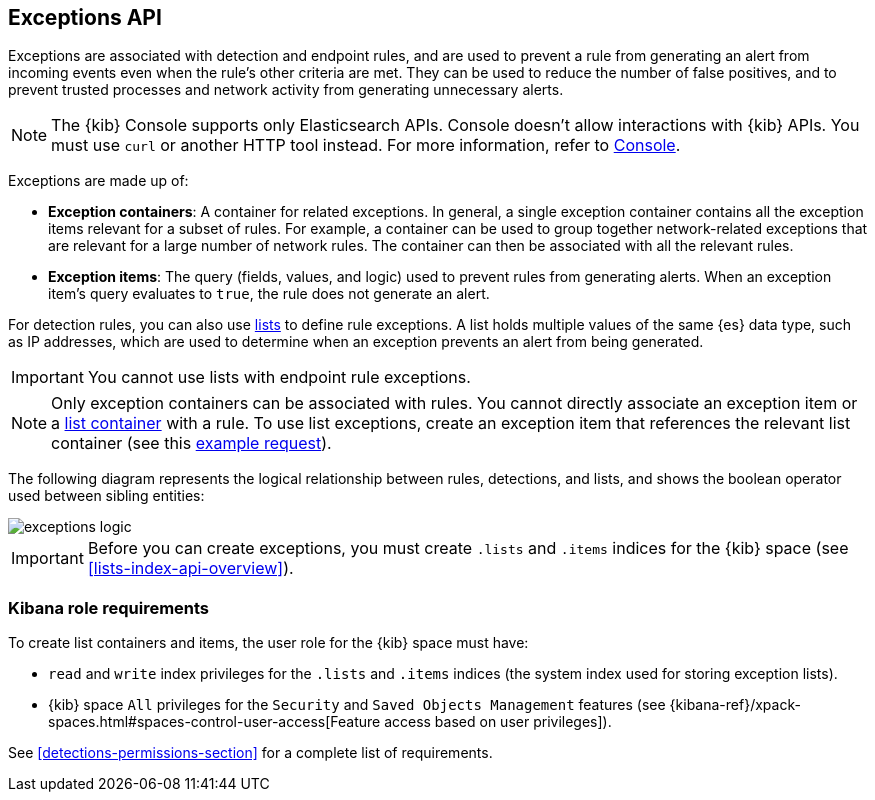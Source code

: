 [[exceptions-api-overview]]
== Exceptions API

Exceptions are associated with detection and endpoint rules, and are used to
prevent a rule from generating an alert from incoming events even when the
rule's other criteria are met. They can be used to reduce the number of false
positives, and to prevent trusted processes and network activity from
generating unnecessary alerts.

NOTE: The {kib} Console supports only Elasticsearch APIs. Console doesn't allow interactions with {kib} APIs. You must use `curl` or another HTTP tool instead. For more information, refer to https://www.elastic.co/guide/en/kibana/current/console-kibana.html[Console].

Exceptions are made up of:

* *Exception containers*: A container for related exceptions. In general, a
single exception container contains all the exception items relevant for
a subset of rules. For example, a container can be used to group together
network-related exceptions that are relevant for a large number of network
rules. The container can then be associated with all the relevant rules.
* *Exception items*: The query (fields, values, and logic) used to prevent
rules from generating alerts. When an exception item's query evaluates to
`true`, the rule does not generate an alert.

For detection rules, you can also use <<lists-api-overview, lists>> to define
rule exceptions. A list holds multiple values of the same {es} data type, such
as IP addresses, which are used to determine when an exception prevents an
alert from being generated.

IMPORTANT: You cannot use lists with endpoint rule exceptions.

NOTE: Only exception containers can be associated with rules. You cannot
directly associate an exception item or a
<<lists-api-create-container, list container>> with a rule. To use list
exceptions, create an exception item that references the relevant list
container (see this <<list-item-example, example request>>).

The following diagram represents the logical relationship between rules,
detections, and lists, and shows the boolean operator used between sibling
entities:

image::images/exceptions-logic.png[]

IMPORTANT: Before you can create exceptions, you must create `.lists` and
`.items` indices for the {kib} space (see <<lists-index-api-overview>>).

[float]
=== Kibana role requirements

To create list containers and items, the user role for the {kib} space must
have:

* `read` and `write` index privileges for the
`.lists` and `.items` indices (the system index used for storing exception lists).
* {kib} space `All` privileges for the `Security` and `Saved Objects Management`
features (see
{kibana-ref}/xpack-spaces.html#spaces-control-user-access[Feature access based on user privileges]).

See <<detections-permissions-section>> for a complete list of requirements.
